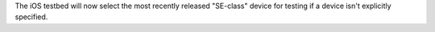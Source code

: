 The iOS testbed will now select the most recently released "SE-class" device
for testing if a device isn't explicitly specified.
